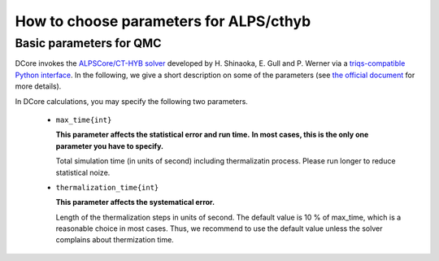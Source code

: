 .. _howtoalpscthyb:

How to choose parameters for ALPS/cthyb
========================================


Basic parameters for QMC
------------------------

DCore invokes the `ALPSCore/CT-HYB solver <https://github.com/ALPSCore/CT-HYB>`_ developed by H. Shinaoka, E. Gull and P. Werner
via a `triqs-compatible Python interface <https://github.com/shinaoka/triqs_interface>`_.
In the following, we give a short description on some of the parameters (see `the official document <https://github.com/shinaoka/triqs_interface/blob/master/README.md>`_ for more details).

In DCore calculations, you may specify the following two parameters.

 * ``max_time{int}``

   **This parameter affects the statistical error and run time.**
   **In most cases, this is the only one parameter you have to specify.**
 
   Total simulation time (in units of second) including thermalizatin process.
   Please run longer to reduce statistical noize.

 
 * ``thermalization_time{int}``

   **This parameter affects the systematical error.**
 
   Length of the thermalization steps in units of second.
   The default value is 10 % of max_time, which is a reasonable choice in most cases.
   Thus, we recommend to use the default value unless the solver complains about thermization time.
